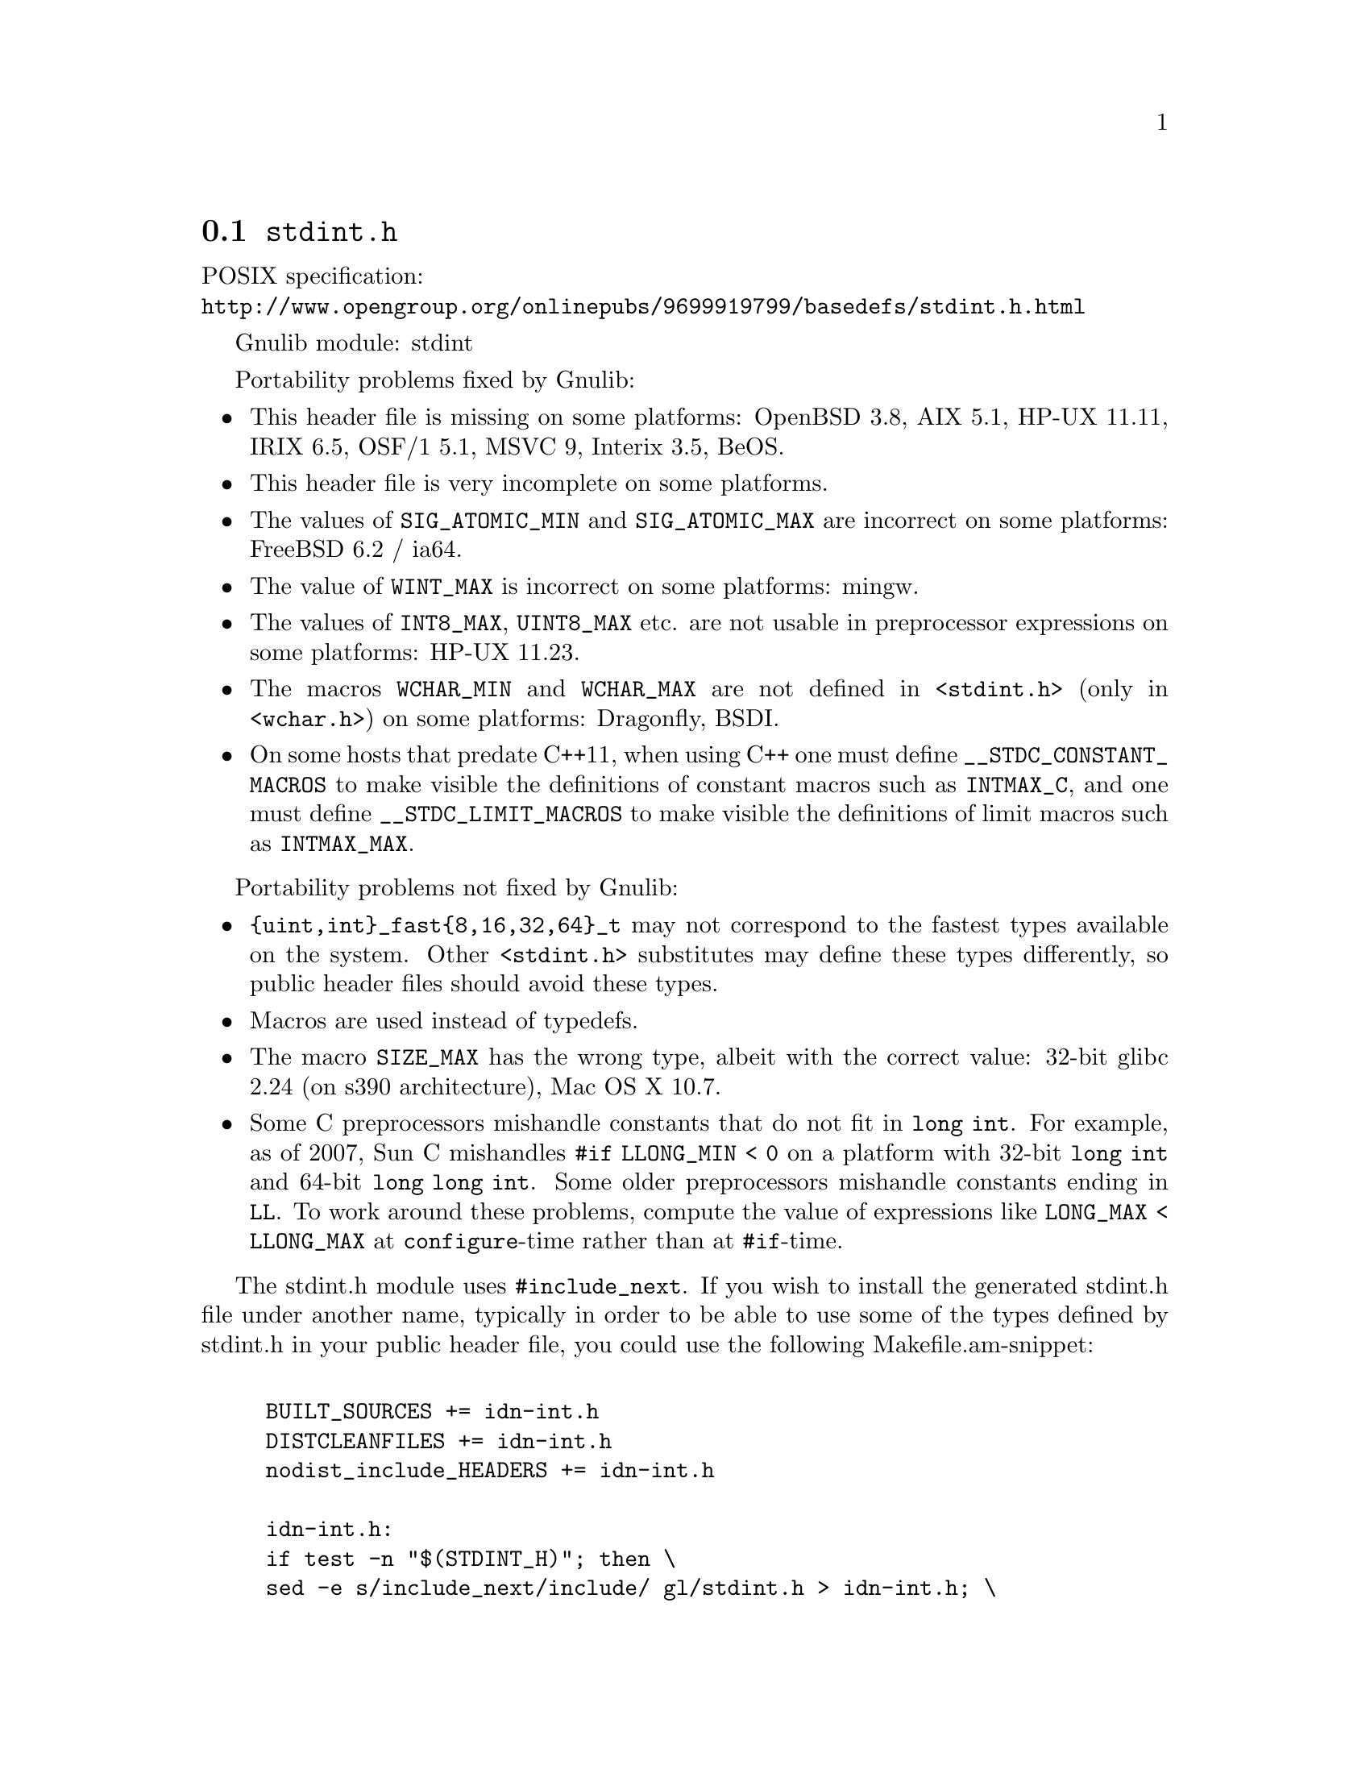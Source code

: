 @node stdint.h
@section @file{stdint.h}

POSIX specification:@* @url{http://www.opengroup.org/onlinepubs/9699919799/basedefs/stdint.h.html}

Gnulib module: stdint

Portability problems fixed by Gnulib:
@itemize
@item
This header file is missing on some platforms:
OpenBSD 3.8, AIX 5.1, HP-UX 11.11, IRIX 6.5, OSF/1 5.1, MSVC 9, Interix 3.5, BeOS.
@item
This header file is very incomplete on some platforms.
@item
The values of @code{SIG_ATOMIC_MIN} and @code{SIG_ATOMIC_MAX} are incorrect
on some platforms:
FreeBSD 6.2 / ia64.
@item
The value of @code{WINT_MAX} is incorrect on some platforms:
mingw.
@item
The values of @code{INT8_MAX}, @code{UINT8_MAX} etc. are not usable in
preprocessor expressions on some platforms:
HP-UX 11.23.
@item
The macros @code{WCHAR_MIN} and @code{WCHAR_MAX} are not defined in
@code{<stdint.h>} (only in @code{<wchar.h>}) on some platforms:
Dragonfly, BSDI.
@item
On some hosts that predate C++11, when using C++ one must define
@code{__STDC_CONSTANT_MACROS} to make visible the definitions of
constant macros such as @code{INTMAX_C}, and one must define
@code{__STDC_LIMIT_MACROS} to make visible the definitions of limit
macros such as @code{INTMAX_MAX}.
@end itemize

Portability problems not fixed by Gnulib:
@itemize
@item
@code{@{uint,int@}_fast@{8,16,32,64@}_t} may not correspond to the fastest
types available on the system.
Other @code{<stdint.h>} substitutes may define these types differently,
so public header files should avoid these types.
@item
Macros are used instead of typedefs.
@item
The macro @code{SIZE_MAX} has the wrong type,
albeit with the correct value:
32-bit glibc 2.24 (on s390 architecture), Mac OS X 10.7.
@item
Some C preprocessors mishandle constants that do not fit in @code{long int}.
For example, as of 2007, Sun C mishandles @code{#if LLONG_MIN < 0} on
a platform with 32-bit @code{long int} and 64-bit @code{long long int}.
Some older preprocessors mishandle constants ending in @code{LL}.
To work around these problems, compute the value of expressions like
@code{LONG_MAX < LLONG_MAX} at @code{configure}-time rather than at
@code{#if}-time.
@end itemize

The stdint.h module uses @code{#include_next}.  If you wish to install
the generated stdint.h file under another name, typically in order to
be able to use some of the types defined by stdint.h in your public
header file, you could use the following Makefile.am-snippet:

@example

BUILT_SOURCES += idn-int.h
DISTCLEANFILES += idn-int.h
nodist_include_HEADERS += idn-int.h

idn-int.h:
	if test -n "$(STDINT_H)"; then \
		sed -e s/include_next/include/ gl/stdint.h > idn-int.h; \
	else \
		echo '#include <stdint.h>' > idn-int.h; \
	fi
@end example
